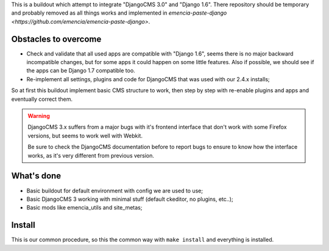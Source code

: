 This is a buildout which attempt to integrate "DjangoCMS 3.0" and "Django 1.6". There repository should be temporary and probably removed as all things works and implemented in `emencia-paste-django <https://github.com/emencia/emencia-paste-django>`.

Obstacles to overcome
=====================

* Check and validate that all used apps are compatible with "Django 1.6", seems there is no major backward incompatible changes, but for some apps it could happen on some little features. Also if possible, we should see if the apps can be Django 1.7 compatible too.
* Re-implement all settings, plugins and code for DjangoCMS that was used with our 2.4.x installs;

So at first this buildout implement basic CMS structure to work, then step by step with re-enable plugins and apps and eventually correct them.

.. WARNING::
           DjangoCMS 3.x suffers from a major bugs with it's frontend interface that don't work with some Firefox versions, but seems to work well with Webkit.
           
           Be sure to check the DjangoCMS documentation before to report bugs to ensure to know how the interface works, as it's very different from previous version.

What's done
===========

* Basic buildout for default environment with config we are used to use;
* Basic DjangoCMS 3 working with minimal stuff (default ckeditor, no plugins, etc..);
* Basic mods like emencia_utils and site_metas;

Install
=======

This is our common procedure, so this the common way with ``make install`` and everything is installed.
